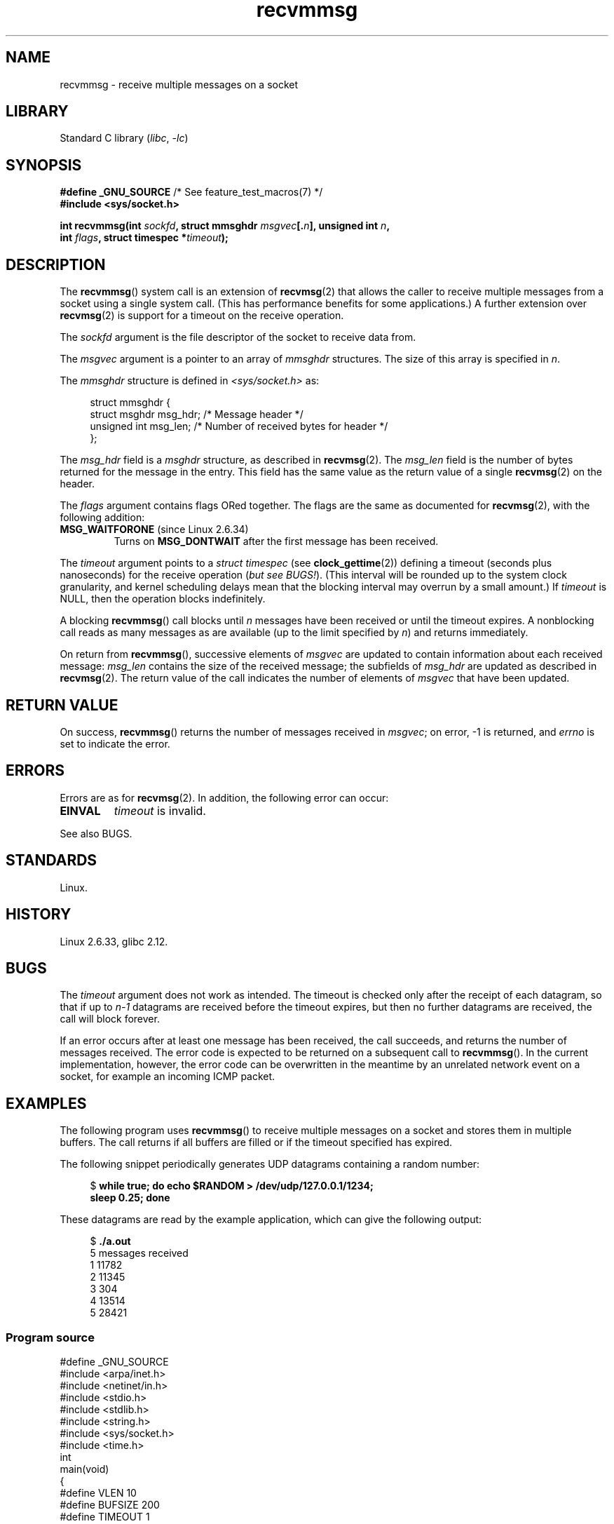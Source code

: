 .\" Copyright, the authors of the Linux man-pages project
.\"
.\" SPDX-License-Identifier: Linux-man-pages-copyleft
.\"
.\" Syscall added in following commit
.\"	commit a2e2725541fad72416326798c2d7fa4dafb7d337
.\"	Author: Arnaldo Carvalho de Melo <acme@redhat.com>
.\"	Date:   Mon Oct 12 23:40:10 2009 -0700
.\"
.TH recvmmsg 2 (date) "Linux man-pages (unreleased)"
.SH NAME
recvmmsg \- receive multiple messages on a socket
.SH LIBRARY
Standard C library
.RI ( libc ,\~ \-lc )
.SH SYNOPSIS
.nf
.BR "#define _GNU_SOURCE" "         /* See feature_test_macros(7) */"
.B #include <sys/socket.h>
.P
.BI "int recvmmsg(int " sockfd \
", struct mmsghdr " msgvec [. n "], unsigned int " n ,
.BI "             int " flags ", struct timespec *" timeout ");"
.fi
.SH DESCRIPTION
The
.BR recvmmsg ()
system call is an extension of
.BR recvmsg (2)
that allows the caller to receive multiple messages from a socket
using a single system call.
(This has performance benefits for some applications.)
A further extension over
.BR recvmsg (2)
is support for a timeout on the receive operation.
.P
The
.I sockfd
argument is the file descriptor of the socket to receive data from.
.P
The
.I msgvec
argument is a pointer to an array of
.I mmsghdr
structures.
The size of this array is specified in
.IR n .
.P
The
.I mmsghdr
structure is defined in
.I <sys/socket.h>
as:
.P
.in +4n
.EX
struct mmsghdr {
    struct msghdr msg_hdr;  /* Message header */
    unsigned int  msg_len;  /* Number of received bytes for header */
};
.EE
.in
.P
The
.I msg_hdr
field is a
.I msghdr
structure, as described in
.BR recvmsg (2).
The
.I msg_len
field is the number of bytes returned for the message in the entry.
This field has the same value as the return value of a single
.BR recvmsg (2)
on the header.
.P
The
.I flags
argument contains flags ORed together.
The flags are the same as documented for
.BR recvmsg (2),
with the following addition:
.TP
.BR MSG_WAITFORONE " (since Linux 2.6.34)"
Turns on
.B MSG_DONTWAIT
after the first message has been received.
.P
The
.I timeout
argument points to a
.I struct timespec
(see
.BR clock_gettime (2))
defining a timeout (seconds plus nanoseconds) for the receive operation
.RI ( "but see BUGS!" ).
(This interval will be rounded up to the system clock granularity,
and kernel scheduling delays mean that the blocking interval
may overrun by a small amount.)
If
.I timeout
is NULL, then the operation blocks indefinitely.
.P
A blocking
.BR recvmmsg ()
call blocks until
.I n
messages have been received
or until the timeout expires.
A nonblocking call reads as many messages as are available
(up to the limit specified by
.IR n )
and returns immediately.
.P
On return from
.BR recvmmsg (),
successive elements of
.I msgvec
are updated to contain information about each received message:
.I msg_len
contains the size of the received message;
the subfields of
.I msg_hdr
are updated as described in
.BR recvmsg (2).
The return value of the call indicates the number of elements of
.I msgvec
that have been updated.
.SH RETURN VALUE
On success,
.BR recvmmsg ()
returns the number of messages received in
.IR msgvec ;
on error, \-1 is returned, and
.I errno
is set to indicate the error.
.SH ERRORS
Errors are as for
.BR recvmsg (2).
In addition, the following error can occur:
.TP
.B EINVAL
.I timeout
is invalid.
.P
See also BUGS.
.SH STANDARDS
Linux.
.SH HISTORY
Linux 2.6.33,
glibc 2.12.
.SH BUGS
The
.I timeout
argument does not work as intended.
.\" FIXME . https://bugzilla.kernel.org/show_bug.cgi?id=75371
.\" http://thread.gmane.org/gmane.linux.man/5677
The timeout is checked only after the receipt of each datagram,
so that if up to
.I n\-1
datagrams are received before the timeout expires,
but then no further datagrams are received, the call will block forever.
.P
If an error occurs after at least one message has been received,
the call succeeds, and returns the number of messages received.
The error code is expected to be returned on a subsequent call to
.BR recvmmsg ().
In the current implementation, however, the error code can be overwritten
in the meantime by an unrelated network event on a socket,
for example an incoming ICMP packet.
.SH EXAMPLES
The following program uses
.BR recvmmsg ()
to receive multiple messages on a socket and stores
them in multiple buffers.
The call returns if all buffers are filled or if the
timeout specified has expired.
.P
The following snippet periodically generates UDP datagrams
containing a random number:
.P
.in +4n
.EX
.RB "$" " while true; do echo $RANDOM > /dev/udp/127.0.0.1/1234;"
.B      "      sleep 0.25; done"
.EE
.in
.P
These datagrams are read by the example application, which
can give the following output:
.P
.in +4n
.EX
.RB "$" " ./a.out"
5 messages received
1 11782
2 11345
3 304
4 13514
5 28421
.EE
.in
.SS Program source
\&
.\" SRC BEGIN (recvmmsg.c)
.EX
#define _GNU_SOURCE
#include <arpa/inet.h>
#include <netinet/in.h>
#include <stdio.h>
#include <stdlib.h>
#include <string.h>
#include <sys/socket.h>
#include <time.h>
\&
int
main(void)
{
#define VLEN 10
#define BUFSIZE 200
#define TIMEOUT 1
    int                 sockfd, retval;
    char                bufs[VLEN][BUFSIZE+1];
    struct iovec        iovecs[VLEN];
    struct mmsghdr      msgs[VLEN];
    struct timespec     timeout;
    struct sockaddr_in  addr;
\&
    sockfd = socket(AF_INET, SOCK_DGRAM, 0);
    if (sockfd == \-1) {
        perror("socket()");
        exit(EXIT_FAILURE);
    }
\&
    addr.sin_family = AF_INET;
    addr.sin_addr.s_addr = htonl(INADDR_LOOPBACK);
    addr.sin_port = htons(1234);
    if (bind(sockfd, (struct sockaddr *) &addr, sizeof(addr)) == \-1) {
        perror("bind()");
        exit(EXIT_FAILURE);
    }
\&
    memset(msgs, 0, sizeof(msgs));
    for (size_t i = 0; i < VLEN; i++) {
        iovecs[i].iov_base         = bufs[i];
        iovecs[i].iov_len          = BUFSIZE;
        msgs[i].msg_hdr.msg_iov    = &iovecs[i];
        msgs[i].msg_hdr.msg_iovlen = 1;
    }
\&
    timeout.tv_sec = TIMEOUT;
    timeout.tv_nsec = 0;
\&
    retval = recvmmsg(sockfd, msgs, VLEN, 0, &timeout);
    if (retval == \-1) {
        perror("recvmmsg()");
        exit(EXIT_FAILURE);
    }
\&
    printf("%d messages received\[rs]n", retval);
    for (size_t i = 0; i < retval; i++) {
        bufs[i][msgs[i].msg_len] = 0;
        printf("%zu %s", i+1, bufs[i]);
    }
    exit(EXIT_SUCCESS);
}
.EE
.\" SRC END
.SH SEE ALSO
.BR clock_gettime (2),
.BR recvmsg (2),
.BR sendmmsg (2),
.BR sendmsg (2),
.BR socket (2),
.BR socket (7)
